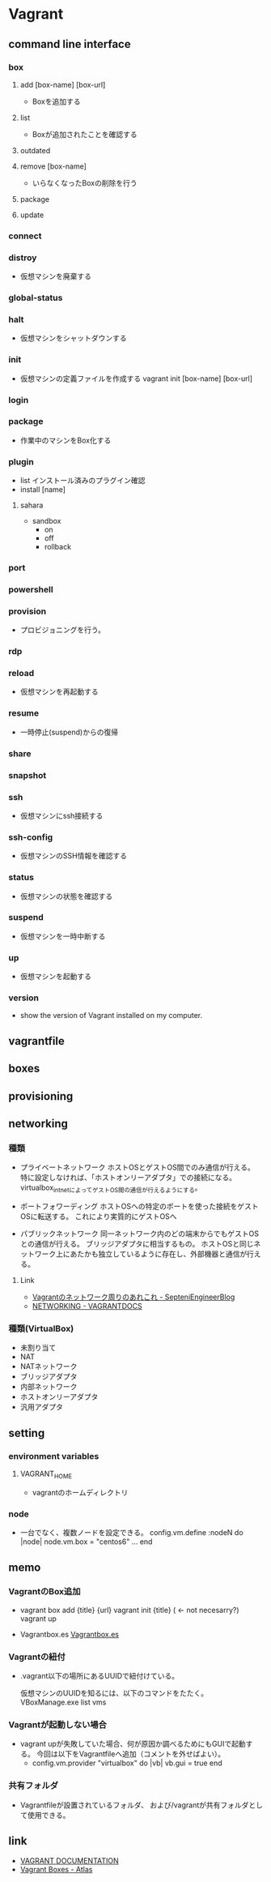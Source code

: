 * Vagrant
** command line interface
*** box
**** add [box-name] [box-url]
- Boxを追加する

**** list
- Boxが追加されたことを確認する

**** outdated
**** remove [box-name]
- いらなくなったBoxの削除を行う

**** package
**** update
*** connect
*** distroy
- 
  仮想マシンを廃棄する

*** global-status
*** halt
- 
  仮想マシンをシャットダウンする

*** init
- 
  仮想マシンの定義ファイルを作成する
  vagrant init [box-name] [box-url]

*** login
*** package
- 
  作業中のマシンをBox化する

*** plugin

- list
  インストール済みのプラグイン確認
- install [name]

**** sahara

- sandbox
  - on
  - off
  - rollback

*** port
*** powershell
*** provision
- 
  プロビジョニングを行う。

*** rdp
*** reload
- 
  仮想マシンを再起動する

*** resume
- 
  一時停止(suspend)からの復帰

*** share
*** snapshot
*** ssh
- 
  仮想マシンにssh接続する

*** ssh-config
- 
  仮想マシンのSSH情報を確認する

*** status
- 
  仮想マシンの状態を確認する

*** suspend
- 
  仮想マシンを一時中断する

*** up
- 
  仮想マシンを起動する

*** version
- 
  show the version of Vagrant installed on my computer.
** vagrantfile
** boxes
** provisioning  
** networking
*** 種類
- プライベートネットワーク
  ホストOSとゲストOS間でのみ通信が行える。
  特に設定しなければ、「ホストオンリーアダプタ」での接続になる。
  virtualbox_intnetによってゲストOS間の通信が行えるようにする。

- ポートフォワーディング
  ホストOSへの特定のポートを使った接続をゲストOSに転送する。
  これにより実質的にゲストOSへ

- パブリックネットワーク
  同一ネットワーク内のどの端末からでもゲストOSとの通信が行える。
  ブリッジアダプタに相当するもの。
  ホストOSと同じネットワーク上にあたかも独立しているように存在し、外部機器と通信が行える。

**** Link
- [[http://labs.septeni.co.jp/?p=966][Vagrantのネットワーク周りのあれこれ - SepteniEngineerBlog]]
- [[https://docs.vagrantup.com/v2/networking/index.html][NETWORKING - VAGRANTDOCS]]  

*** 種類(VirtualBox)

- 未割り当て
- NAT
- NATネットワーク
- ブリッジアダプタ
- 内部ネットワーク
- ホストオンリーアダプタ
- 汎用アダプタ
** setting
*** environment variables
**** VAGRANT_HOME
- vagrantのホームディレクトリ
*** node
- 
  一台でなく、複数ノードを設定できる。
  config.vm.define :nodeN do |node|
    node.vm.box = "centos6"
    ...
  end
  
** memo
*** VagrantのBox追加
- 
  vagrant box add {title} {url}
  vagrant init {title} ( <- not necesarry?)
  vagrant up

- Vagrantbox.es
  [[http://www.vagrantbox.es/][Vagrantbox.es]]
  
*** Vagrantの紐付
- 
  .vagrant以下の場所にあるUUIDで紐付けている。
  <<.vagrant/machines/default/virtualbox/id>>

  仮想マシンのUUIDを知るには、以下のコマンドをたたく。
  VBoxManage.exe list vms

*** Vagrantが起動しない場合
- 
  vagrant upが失敗していた場合、何が原因か調べるためにもGUIで起動する。
  今回は以下をVagrantfileへ追加（コメントを外せばよい）。
  - config.vm.provider "virtualbox" do |vb|
      vb.gui = true
    end

*** 共有フォルダ
- 
  Vagrantfileが設置されているフォルダ、
  および/vagrantが共有フォルダとして使用できる。

** link
- [[https://www.vagrantup.com/docs/][VAGRANT DOCUMENTATION]]
- [[https://atlas.hashicorp.com/boxes/search][Vagrant Boxes - Atlas]]
